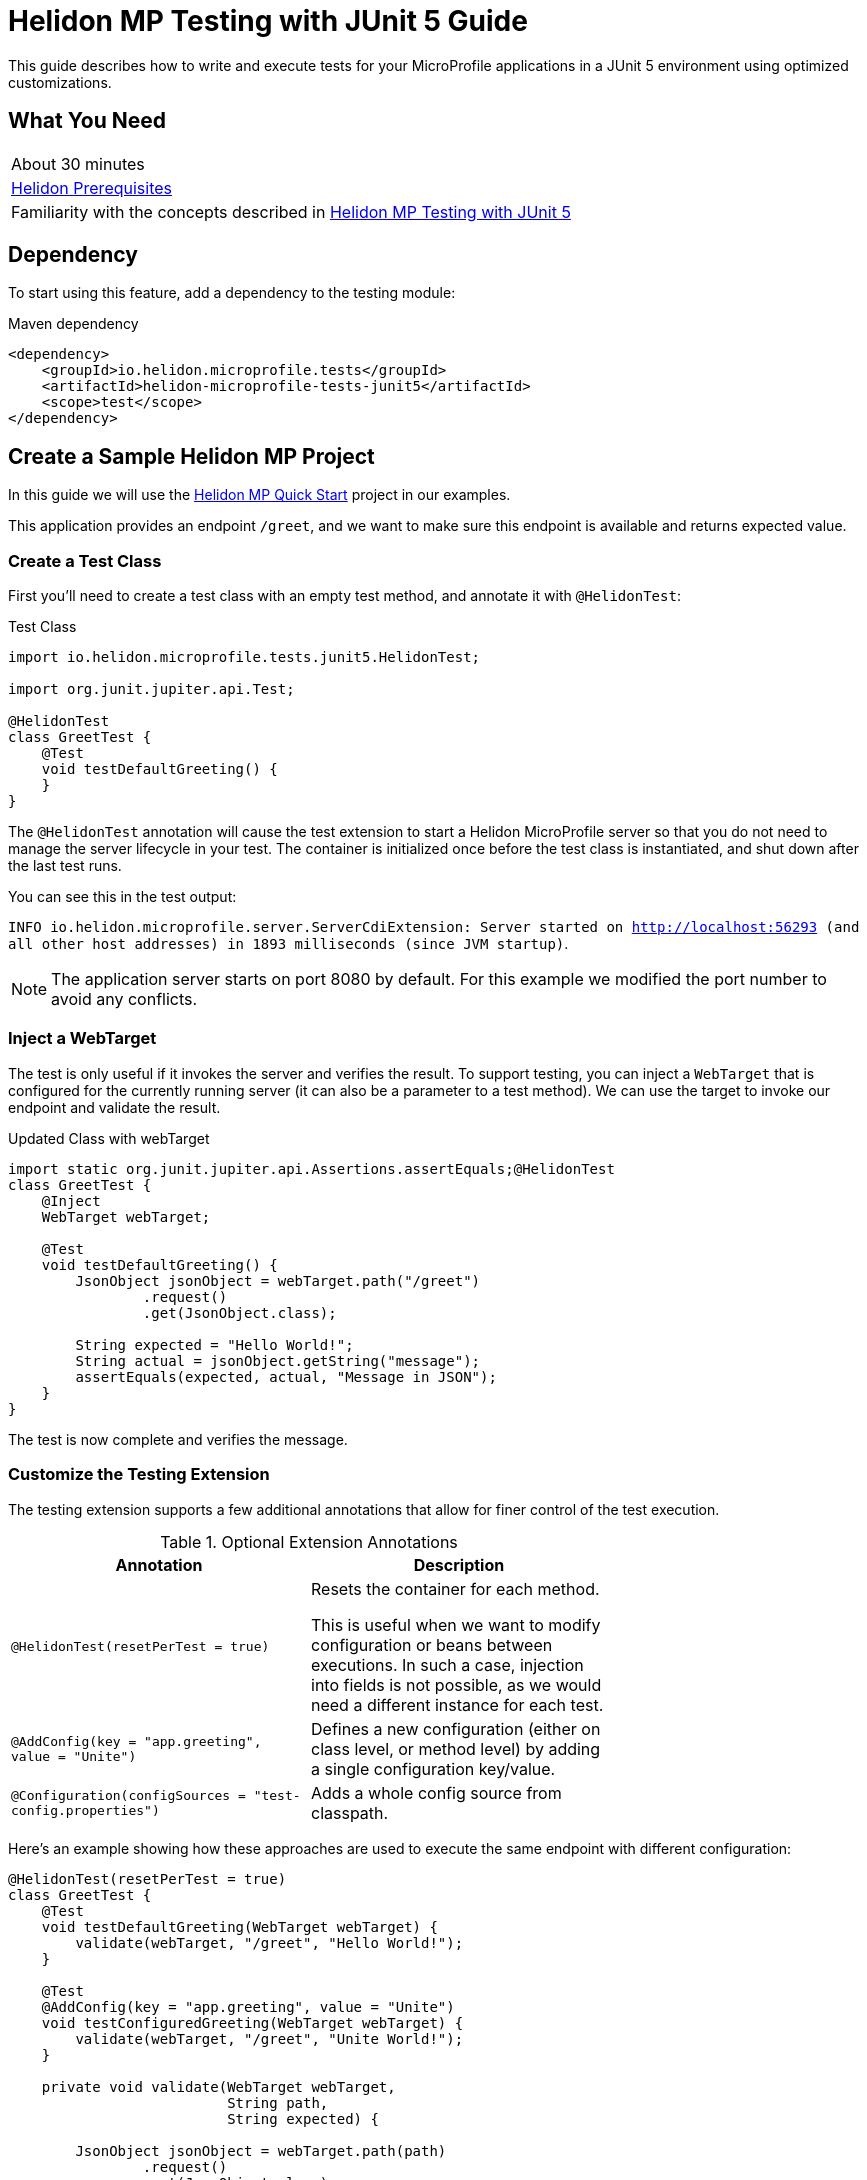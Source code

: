 ///////////////////////////////////////////////////////////////////////////////

    Copyright (c) 2021 Oracle and/or its affiliates.

    Licensed under the Apache License, Version 2.0 (the "License");
    you may not use this file except in compliance with the License.
    You may obtain a copy of the License at

        http://www.apache.org/licenses/LICENSE-2.0

    Unless required by applicable law or agreed to in writing, software
    distributed under the License is distributed on an "AS IS" BASIS,
    WITHOUT WARRANTIES OR CONDITIONS OF ANY KIND, either express or implied.
    See the License for the specific language governing permissions and
    limitations under the License.

///////////////////////////////////////////////////////////////////////////////

= Helidon MP Testing with JUnit 5 Guide
:h1Prefix: MP
:description: Helidon testing with JUnit 5
:keywords: helidon, testing, microprofile, guide, JUnit 

This guide describes how to write and execute tests for your MicroProfile applications in a JUnit 5 environment using optimized customizations.

== What You Need

[width=70%,role="flex, sm7"]
|===
|About 30 minutes
|<<about/03_prerequisites.adoc,Helidon Prerequisites>>
|Familiarity with the  concepts described in https://helidon.io/docs/v2/#/mp/testing/01_testing[Helidon MP Testing with JUnit 5]
|===

== Dependency
To start using this feature, add a dependency to the testing module:

[source,xml]
.Maven dependency
----
<dependency>
    <groupId>io.helidon.microprofile.tests</groupId>
    <artifactId>helidon-microprofile-tests-junit5</artifactId>
    <scope>test</scope>
</dependency>
----



== Create a Sample Helidon MP Project
In this guide we will use the https://helidon.io/docs/v2/#/mp/guides/02_quickstart[Helidon MP Quick Start] project in our examples. 

This application provides an endpoint `/greet`, and we want to make sure this endpoint is available and returns expected value.

=== Create a Test Class

First you'll need to create a test class with an empty test method, and annotate it with `@HelidonTest`:

[source,java]
.Test Class
----
import io.helidon.microprofile.tests.junit5.HelidonTest;

import org.junit.jupiter.api.Test;

@HelidonTest
class GreetTest {
    @Test
    void testDefaultGreeting() {
    } 
}
----

The `@HelidonTest` annotation will cause the test extension to start a Helidon MicroProfile server so that you do not need to manage the server lifecycle in your test. The container is initialized once before the test class is instantiated, and shut down after the last test runs.

You can see this in the test output:

****
`INFO io.helidon.microprofile.server.ServerCdiExtension: Server started on http://localhost:56293 (and all other host addresses) in 1893 milliseconds (since JVM startup)`.
****


NOTE: The application server starts on port 8080 by default. For this example we modified the port number to avoid any conflicts.




=== Inject a WebTarget

The test is only useful if it invokes the server and verifies the result. To support testing, you can inject a `WebTarget` that is configured for the currently running server (it can also be a parameter to a test method). We can use the target to invoke our endpoint and validate the result.


[source,java]
.Updated Class with webTarget
----
import static org.junit.jupiter.api.Assertions.assertEquals;@HelidonTest
class GreetTest {
    @Inject
    WebTarget webTarget;

    @Test
    void testDefaultGreeting() {
        JsonObject jsonObject = webTarget.path("/greet")
                .request()
                .get(JsonObject.class);

        String expected = "Hello World!";
        String actual = jsonObject.getString("message");
        assertEquals(expected, actual, "Message in JSON"); 
    }
}
----

The test is now complete and verifies the message.

=== Customize the Testing Extension

The testing extension supports a few additional annotations that allow for finer control of the test execution.


.Optional Extension Annotations
[width="70%",options="header"]
|====================
| Annotation | Description 
| `@HelidonTest(resetPerTest = true)` | Resets the container for each method.

This is useful when we want to modify configuration or beans between executions. In such a case, injection into fields is not possible, as we would need a different instance for each test.
| `@AddConfig(key = "app.greeting", value = "Unite")` |  Defines a new configuration (either on class level, or method level) by adding a single configuration key/value.
| `@Configuration(configSources = "test-config.properties")` | Adds a whole config source from classpath. 
|====================

Here's an example showing how these approaches are used to execute the same endpoint with different configuration:

[source,java]
----
@HelidonTest(resetPerTest = true)
class GreetTest {
    @Test
    void testDefaultGreeting(WebTarget webTarget) {
        validate(webTarget, "/greet", "Hello World!");
    }

    @Test
    @AddConfig(key = "app.greeting", value = "Unite")
    void testConfiguredGreeting(WebTarget webTarget) {
        validate(webTarget, "/greet", "Unite World!");
    }

    private void validate(WebTarget webTarget,
                          String path,
                          String expected) {

        JsonObject jsonObject = webTarget.path(path)
                .request()
                .get(JsonObject.class);

        String actual = jsonObject.getString("message");
        assertEquals(expected, actual, "Message in JSON");
    }
}
----

=== Use Beans for Testing

If you prefer to use only beans for testing, and want to add a different bean for each test, then you must use the `@AddBean` annotation. This cannot be achieved by CDI discovery because if we place `META-INF/beans.xml` on the classpath, then all of our beans would be added.

[source,java]
----
@AddBean(TestBean.class)
----

By default the bean is added to the container with scope set to `ApplicationScoped`. You can customize scope either by annotating the bean class with another scope or through the annotation:

[source, java]
----
@AddBean(value = TestBean.class, scope = Dependent.class)
----


NOTE: This annotation can also be placed on a method when running in `resetPerTest` mode.

=== Add Test Extension 

When a custom bean is not enough, you may want to extend the CDI with a test-only `Extension`. Once again, if we use the standard way of doing this, we would need to create a `META-INF/services` record that would be picked up by every test class.

For this purpose, we provide the following annotation which adds the extension to the container and allows you to modify its behavior as a usual CDI Portable Extension:

[source, java]
----
@AddExtension(TestExtension.class)
----


=== Disable Discovery

If you want to disable discovery and only add custom extensions and beans, then use the following annotation:

[source, java]
----
@DisableDiscovery
----

NOTE: This annotation is typically used in conjunction with `@AddBeans` and/or `@AddExtension`. As you have seen in standard test output, Helidon starts with the full MicroProfile features enabled.


== Write a Basic Test

If you want just the basic test features enabled, then you only have to add a few required extensions and classes to your test. The following example uses only those extensions and classes required to run a bean that injects configuration value:

[source, java]
----
import javax.inject.Inject;

import io.helidon.microprofile.config.ConfigCdiExtension;
import io.helidon.microprofile.tests.junit5.AddBean;
import io.helidon.microprofile.tests.junit5.AddConfig;
import io.helidon.microprofile.tests.junit5.AddExtension;
import io.helidon.microprofile.tests.junit5.DisableDiscovery;
import io.helidon.microprofile.tests.junit5.HelidonTest;

import org.eclipse.microprofile.config.inject.ConfigProperty;
import org.junit.jupiter.api.Test;

import static org.junit.jupiter.api.Assertions.assertEquals;

@HelidonTest
@DisableDiscovery
@AddExtension(ConfigCdiExtension.class)
@AddBean(GreetTest.ConfiguredBean.class)
@AddConfig(key = "test.message", value = "Hello Blog!")
class GreetTest {
    @Inject
    ConfiguredBean bean;

    @Test
    void testBean() {
        assertEquals("Hello Blog!", bean.message());
    }

    public static class ConfiguredBean {
        @Inject
        @ConfigProperty(name = "test.message")
        private String message;

        String message() {
            return message;
        }
    }
}
----

== Summary

This guide demonstrated how to create tests for MicroProfile applications in a JUnit 5 environment. It described some useful customizations that can be added to your testing extension and allow you to configure test outcomes for your Helidon MP applications. 

Refer to the following references for additional information:

* https://junit.org/junit5/docs/current/user-guide/[JUnit 5 User Guide]
* https://helidon.io/docs/v2/#/mp/introduction/01_introduction[Helidon MP Documentation]


 


